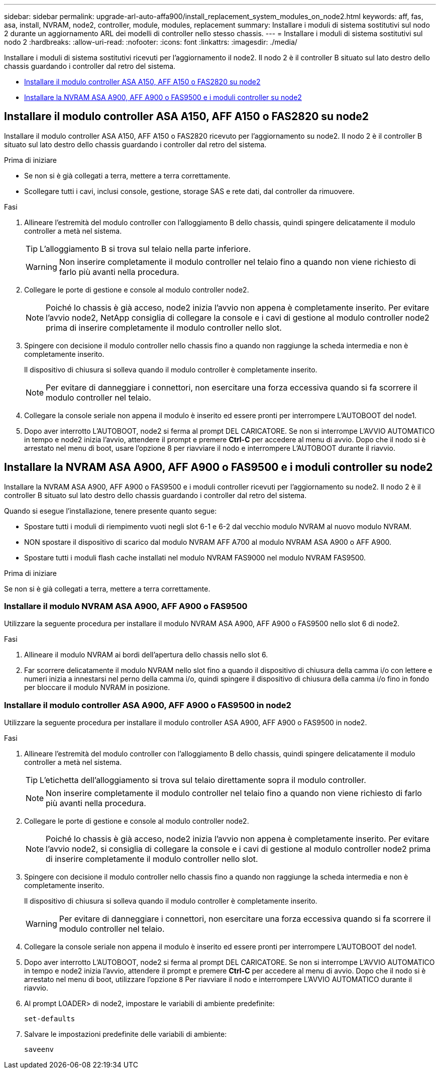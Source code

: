 ---
sidebar: sidebar 
permalink: upgrade-arl-auto-affa900/install_replacement_system_modules_on_node2.html 
keywords: aff, fas, asa, install, NVRAM, node2, controller, module, modules, replacement 
summary: Installare i moduli di sistema sostitutivi sul nodo 2 durante un aggiornamento ARL dei modelli di controller nello stesso chassis. 
---
= Installare i moduli di sistema sostitutivi sul nodo 2
:hardbreaks:
:allow-uri-read: 
:nofooter: 
:icons: font
:linkattrs: 
:imagesdir: ./media/


[role="lead"]
Installare i moduli di sistema sostitutivi ricevuti per l'aggiornamento il node2. Il nodo 2 è il controller B situato sul lato destro dello chassis guardando i controller dal retro del sistema.

* <<install_modules_a,Installare il modulo controller ASA A150, AFF A150 o FAS2820 su node2>>
* <<install_modules_b,Installare la NVRAM ASA A900, AFF A900 o FAS9500 e i moduli controller su node2>>




== Installare il modulo controller ASA A150, AFF A150 o FAS2820 su node2

Installare il modulo controller ASA A150, AFF A150 o FAS2820 ricevuto per l'aggiornamento su node2. Il nodo 2 è il controller B situato sul lato destro dello chassis guardando i controller dal retro del sistema.

.Prima di iniziare
* Se non si è già collegati a terra, mettere a terra correttamente.
* Scollegare tutti i cavi, inclusi console, gestione, storage SAS e rete dati, dal controller da rimuovere.


.Fasi
. Allineare l'estremità del modulo controller con l'alloggiamento B dello chassis, quindi spingere delicatamente il modulo controller a metà nel sistema.
+

TIP: L'alloggiamento B si trova sul telaio nella parte inferiore.

+

WARNING: Non inserire completamente il modulo controller nel telaio fino a quando non viene richiesto di farlo più avanti nella procedura.

. Collegare le porte di gestione e console al modulo controller node2.
+

NOTE: Poiché lo chassis è già acceso, node2 inizia l'avvio non appena è completamente inserito. Per evitare l'avvio node2, NetApp consiglia di collegare la console e i cavi di gestione al modulo controller node2 prima di inserire completamente il modulo controller nello slot.

. Spingere con decisione il modulo controller nello chassis fino a quando non raggiunge la scheda intermedia e non è completamente inserito.
+
Il dispositivo di chiusura si solleva quando il modulo controller è completamente inserito.

+

NOTE: Per evitare di danneggiare i connettori, non esercitare una forza eccessiva quando si fa scorrere il modulo controller nel telaio.

. Collegare la console seriale non appena il modulo è inserito ed essere pronti per interrompere L'AUTOBOOT del node1.
. Dopo aver interrotto L'AUTOBOOT, node2 si ferma al prompt DEL CARICATORE. Se non si interrompe L'AVVIO AUTOMATICO in tempo e node2 inizia l'avvio, attendere il prompt e premere *Ctrl-C* per accedere al menu di avvio. Dopo che il nodo si è arrestato nel menu di boot, usare l'opzione 8 per riavviare il nodo e interrompere L'AUTOBOOT durante il riavvio.




== Installare la NVRAM ASA A900, AFF A900 o FAS9500 e i moduli controller su node2

Installare la NVRAM ASA A900, AFF A900 o FAS9500 e i moduli controller ricevuti per l'aggiornamento su node2. Il nodo 2 è il controller B situato sul lato destro dello chassis guardando i controller dal retro del sistema.

Quando si esegue l'installazione, tenere presente quanto segue:

* Spostare tutti i moduli di riempimento vuoti negli slot 6-1 e 6-2 dal vecchio modulo NVRAM al nuovo modulo NVRAM.
* NON spostare il dispositivo di scarico dal modulo NVRAM AFF A700 al modulo NVRAM ASA A900 o AFF A900.
* Spostare tutti i moduli flash cache installati nel modulo NVRAM FAS9000 nel modulo NVRAM FAS9500.


.Prima di iniziare
Se non si è già collegati a terra, mettere a terra correttamente.



=== Installare il modulo NVRAM ASA A900, AFF A900 o FAS9500

Utilizzare la seguente procedura per installare il modulo NVRAM ASA A900, AFF A900 o FAS9500 nello slot 6 di node2.

.Fasi
. Allineare il modulo NVRAM ai bordi dell'apertura dello chassis nello slot 6.
. Far scorrere delicatamente il modulo NVRAM nello slot fino a quando il dispositivo di chiusura della camma i/o con lettere e numeri inizia a innestarsi nel perno della camma i/o, quindi spingere il dispositivo di chiusura della camma i/o fino in fondo per bloccare il modulo NVRAM in posizione.




=== Installare il modulo controller ASA A900, AFF A900 o FAS9500 in node2

Utilizzare la seguente procedura per installare il modulo controller ASA A900, AFF A900 o FAS9500 in node2.

.Fasi
. Allineare l'estremità del modulo controller con l'alloggiamento B dello chassis, quindi spingere delicatamente il modulo controller a metà nel sistema.
+

TIP: L'etichetta dell'alloggiamento si trova sul telaio direttamente sopra il modulo controller.

+

NOTE: Non inserire completamente il modulo controller nel telaio fino a quando non viene richiesto di farlo più avanti nella procedura.

. Collegare le porte di gestione e console al modulo controller node2.
+

NOTE: Poiché lo chassis è già acceso, node2 inizia l'avvio non appena è completamente inserito. Per evitare l'avvio node2, si consiglia di collegare la console e i cavi di gestione al modulo controller node2 prima di inserire completamente il modulo controller nello slot.

. Spingere con decisione il modulo controller nello chassis fino a quando non raggiunge la scheda intermedia e non è completamente inserito.
+
Il dispositivo di chiusura si solleva quando il modulo controller è completamente inserito.

+

WARNING: Per evitare di danneggiare i connettori, non esercitare una forza eccessiva quando si fa scorrere il modulo controller nel telaio.

. Collegare la console seriale non appena il modulo è inserito ed essere pronti per interrompere L'AUTOBOOT del node1.
. Dopo aver interrotto L'AUTOBOOT, node2 si ferma al prompt DEL CARICATORE. Se non si interrompe L'AVVIO AUTOMATICO in tempo e node2 inizia l'avvio, attendere il prompt e premere *Ctrl-C* per accedere al menu di avvio. Dopo che il nodo si è arrestato nel menu di boot, utilizzare l'opzione `8` Per riavviare il nodo e interrompere L'AVVIO AUTOMATICO durante il riavvio.
. Al prompt LOADER> di node2, impostare le variabili di ambiente predefinite:
+
`set-defaults`

. Salvare le impostazioni predefinite delle variabili di ambiente:
+
`saveenv`


